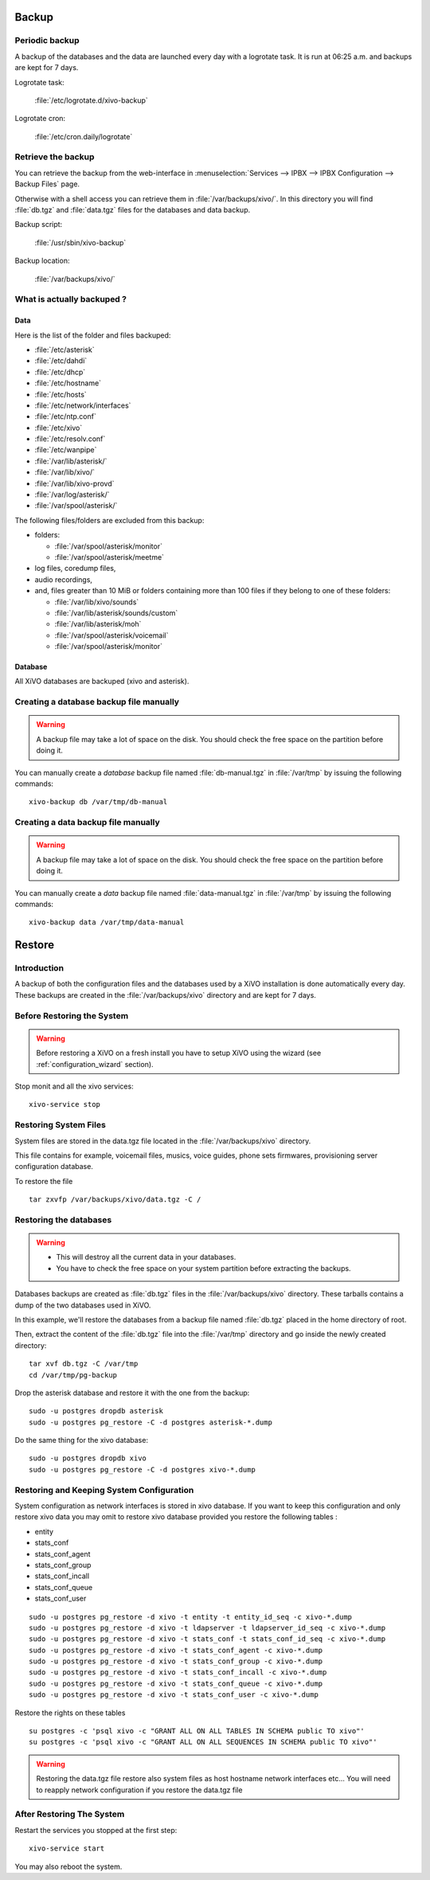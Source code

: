 ******
Backup
******

Periodic backup
===============

A backup of the databases and the data are launched every day with a logrotate task.
It is run at 06:25 a.m. and backups are kept for 7 days.

Logrotate task:

    :file:`/etc/logrotate.d/xivo-backup`

Logrotate cron:

    :file:`/etc/cron.daily/logrotate`


Retrieve the backup
===================

You can retrieve the backup from the web-interface in
:menuselection:`Services --> IPBX --> IPBX Configuration --> Backup Files` page.

Otherwise with a shell access you can retrieve them in :file:`/var/backups/xivo/`.
In this directory you will find :file:`db.tgz` and :file:`data.tgz` files for the databases and data
backup.

Backup script:

    :file:`/usr/sbin/xivo-backup`

Backup location:

    :file:`/var/backups/xivo/`


What is actually backuped ?
===========================

Data
----

Here is the list of the folder and files backuped:

* :file:`/etc/asterisk`
* :file:`/etc/dahdi`
* :file:`/etc/dhcp`
* :file:`/etc/hostname`
* :file:`/etc/hosts`
* :file:`/etc/network/interfaces`
* :file:`/etc/ntp.conf`
* :file:`/etc/xivo`
* :file:`/etc/resolv.conf`
* :file:`/etc/wanpipe`
* :file:`/var/lib/asterisk/`
* :file:`/var/lib/xivo/`
* :file:`/var/lib/xivo-provd`
* :file:`/var/log/asterisk/`
* :file:`/var/spool/asterisk/`

The following files/folders are excluded from this backup:

* folders:

  * :file:`/var/spool/asterisk/monitor`
  * :file:`/var/spool/asterisk/meetme`

* log files, coredump files,
* audio recordings,
* and, files greater than 10 MiB or folders containing more than 100 files if they belong to one of
  these folders:

  * :file:`/var/lib/xivo/sounds`
  * :file:`/var/lib/asterisk/sounds/custom`
  * :file:`/var/lib/asterisk/moh`
  * :file:`/var/spool/asterisk/voicemail`
  * :file:`/var/spool/asterisk/monitor`


Database
--------

All XiVO databases are backuped (xivo and asterisk).


Creating a database backup file manually
========================================

.. warning::

    A backup file may take a lot of space on the disk.
    You should check the free space on the partition before doing it.

You can manually create a *database* backup file named :file:`db-manual.tgz` in :file:`/var/tmp` by issuing the following commands::

   xivo-backup db /var/tmp/db-manual


Creating a data backup file manually
====================================

.. warning::

    A backup file may take a lot of space on the disk.
    You should check the free space on the partition before doing it.

You can manually create a *data* backup file named :file:`data-manual.tgz` in :file:`/var/tmp` by issuing the following commands::

   xivo-backup data /var/tmp/data-manual


*******
Restore
*******

Introduction
============

A backup of both the configuration files and the databases used by a XiVO installation is done
automatically every day.
These backups are created in the :file:`/var/backups/xivo` directory and are kept for 7 days.


Before Restoring the System
===========================

.. warning::

    Before restoring a XiVO on a fresh install you have to setup XiVO using the wizard (see :ref:`configuration_wizard` section).

Stop monit and all the xivo services::

   xivo-service stop


Restoring System Files
======================

System files are stored in the data.tgz file located in the :file:`/var/backups/xivo` directory.

This file contains for example, voicemail files, musics, voice guides, phone sets firmwares, provisioning server configuration database.

To restore the file ::

   tar zxvfp /var/backups/xivo/data.tgz -C /


Restoring the databases
=======================

.. warning::

    * This will destroy all the current data in your databases.
    * You have to check the free space on your system partition before extracting the backups.


Databases backups are created as :file:`db.tgz` files in the :file:`/var/backups/xivo` directory.
These tarballs contains a dump of the two databases used in XiVO.

In this example, we'll restore the databases from a backup file named :file:`db.tgz`
placed in the home directory of root.

Then, extract the content of the :file:`db.tgz` file into the :file:`/var/tmp` directory and go inside
the newly created directory::

   tar xvf db.tgz -C /var/tmp
   cd /var/tmp/pg-backup

Drop the asterisk database and restore it with the one from the backup::

   sudo -u postgres dropdb asterisk
   sudo -u postgres pg_restore -C -d postgres asterisk-*.dump

Do the same thing for the xivo database::

   sudo -u postgres dropdb xivo
   sudo -u postgres pg_restore -C -d postgres xivo-*.dump


Restoring and Keeping System Configuration
==========================================

System configuration as network interfaces is stored in xivo database. If you
want to keep this configuration and only restore xivo data you may omit to
restore xivo database provided you restore the following tables :

* entity
* stats_conf
* stats_conf_agent
* stats_conf_group
* stats_conf_incall
* stats_conf_queue
* stats_conf_user

::

   sudo -u postgres pg_restore -d xivo -t entity -t entity_id_seq -c xivo-*.dump
   sudo -u postgres pg_restore -d xivo -t ldapserver -t ldapserver_id_seq -c xivo-*.dump
   sudo -u postgres pg_restore -d xivo -t stats_conf -t stats_conf_id_seq -c xivo-*.dump
   sudo -u postgres pg_restore -d xivo -t stats_conf_agent -c xivo-*.dump
   sudo -u postgres pg_restore -d xivo -t stats_conf_group -c xivo-*.dump
   sudo -u postgres pg_restore -d xivo -t stats_conf_incall -c xivo-*.dump
   sudo -u postgres pg_restore -d xivo -t stats_conf_queue -c xivo-*.dump
   sudo -u postgres pg_restore -d xivo -t stats_conf_user -c xivo-*.dump

Restore the rights on these tables ::

   su postgres -c 'psql xivo -c "GRANT ALL ON ALL TABLES IN SCHEMA public TO xivo"'
   su postgres -c 'psql xivo -c "GRANT ALL ON ALL SEQUENCES IN SCHEMA public TO xivo"'

.. warning:: Restoring the data.tgz file restore also system files as host
   hostname network interfaces etc... You will need to reapply network
   configuration if you restore the data.tgz file


After Restoring The System
==========================

Restart the services you stopped at the first step::

   xivo-service start

You may also reboot the system.

